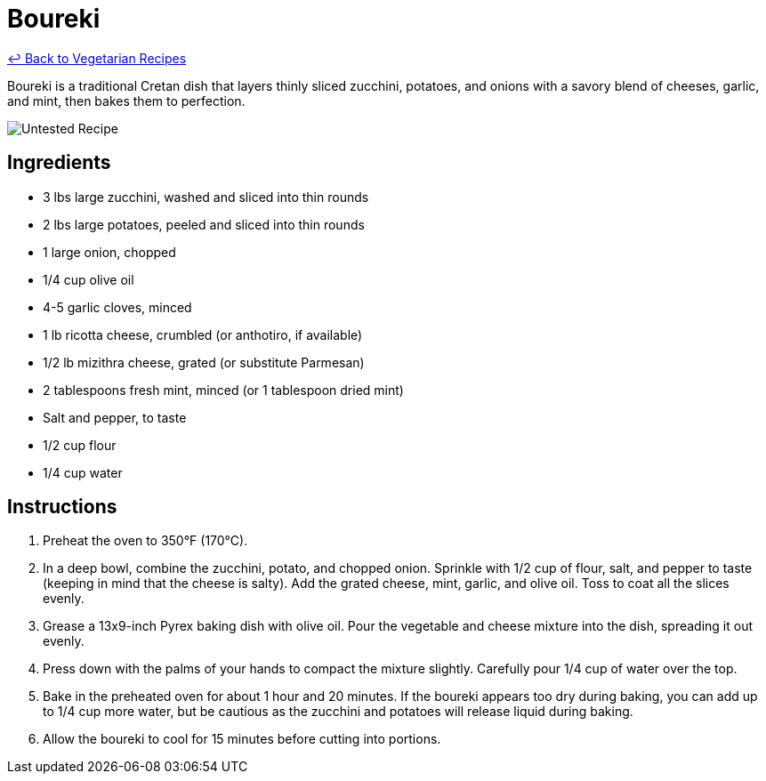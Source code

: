 = Boureki

link:./README.md[&larrhk; Back to Vegetarian Recipes]

Boureki is a traditional Cretan dish that layers thinly sliced zucchini, potatoes, and onions with a savory blend of cheeses, garlic, and mint, then bakes them to perfection. 

image::https://badgen.net/badge/untested/recipe/AA4A44[Untested Recipe]

== Ingredients
* 3 lbs large zucchini, washed and sliced into thin rounds
* 2 lbs large potatoes, peeled and sliced into thin rounds
* 1 large onion, chopped
* 1/4 cup olive oil
* 4-5 garlic cloves, minced
* 1 lb ricotta cheese, crumbled (or anthotiro, if available)
* 1/2 lb mizithra cheese, grated (or substitute Parmesan)
* 2 tablespoons fresh mint, minced (or 1 tablespoon dried mint)
* Salt and pepper, to taste
* 1/2 cup flour
* 1/4 cup water

== Instructions
. Preheat the oven to 350°F (170°C).
. In a deep bowl, combine the zucchini, potato, and chopped onion. Sprinkle with 1/2 cup of flour, salt, and pepper to taste (keeping in mind that the cheese is salty). Add the grated cheese, mint, garlic, and olive oil. Toss to coat all the slices evenly.
. Grease a 13x9-inch Pyrex baking dish with olive oil. Pour the vegetable and cheese mixture into the dish, spreading it out evenly.
. Press down with the palms of your hands to compact the mixture slightly. Carefully pour 1/4 cup of water over the top.
. Bake in the preheated oven for about 1 hour and 20 minutes. If the boureki appears too dry during baking, you can add up to 1/4 cup more water, but be cautious as the zucchini and potatoes will release liquid during baking.
. Allow the boureki to cool for 15 minutes before cutting into portions.
